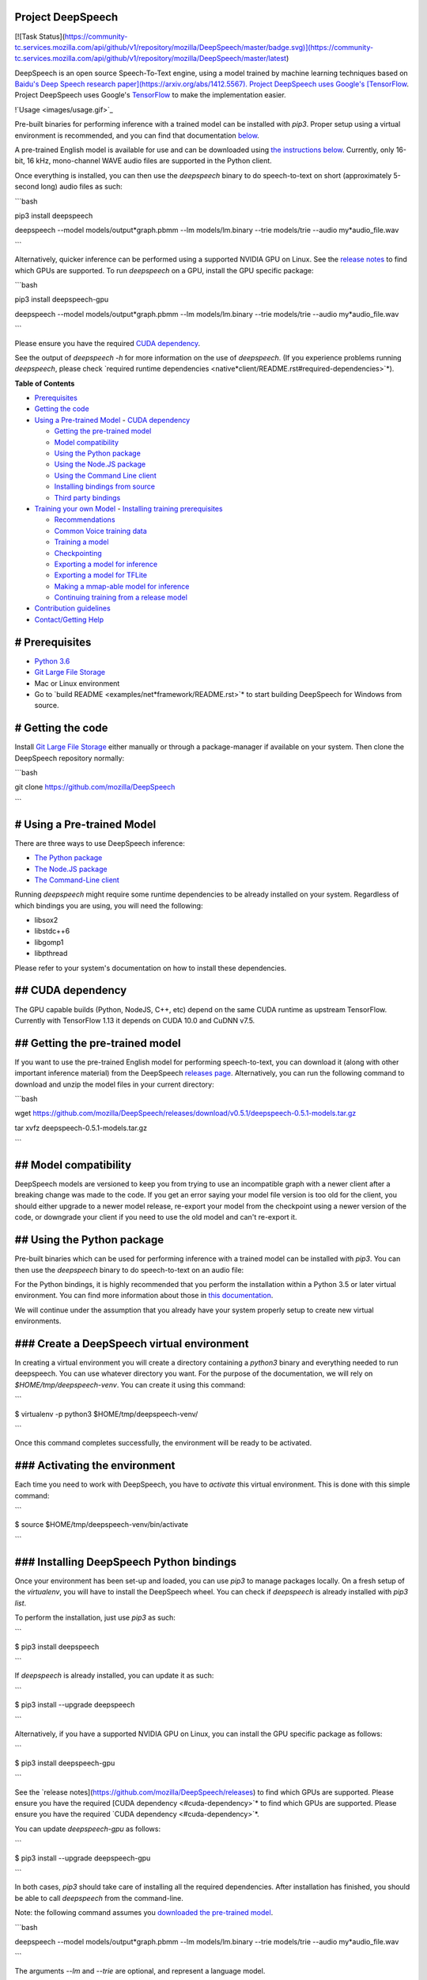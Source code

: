 Project DeepSpeech
==================

[![Task Status](https://community-tc.services.mozilla.com/api/github/v1/repository/mozilla/DeepSpeech/master/badge.svg)](https://community-tc.services.mozilla.com/api/github/v1/repository/mozilla/DeepSpeech/master/latest)

DeepSpeech is an open source Speech-To-Text engine, using a model trained by machine learning techniques based on `Baidu's Deep Speech research paper](https://arxiv.org/abs/1412.5567). Project DeepSpeech uses Google's [TensorFlow <https://www.tensorflow.org/>`_. Project DeepSpeech uses Google's `TensorFlow <https://www.tensorflow.org/>`_ to make the implementation easier.

!`Usage <images/usage.gif>`_

Pre-built binaries for performing inference with a trained model can be installed with `pip3`. Proper setup using a virtual environment is recommended, and you can find that documentation `below <#using-the-python-package>`_.

A pre-trained English model is available for use and can be downloaded using `the instructions below <#getting-the-pre-trained-model>`_. Currently, only 16-bit, 16 kHz, mono-channel WAVE audio files are supported in the Python client.

Once everything is installed, you can then use the `deepspeech` binary to do speech-to-text on short (approximately 5-second long) audio files as such:

```bash

pip3 install deepspeech

deepspeech --model models/output*graph.pbmm --lm models/lm.binary --trie models/trie --audio my*audio_file.wav

```

Alternatively, quicker inference can be performed using a supported NVIDIA GPU on Linux. See the `release notes <https://github.com/mozilla/DeepSpeech/releases>`_ to find which GPUs are supported. To run `deepspeech` on a GPU, install the GPU specific package:

```bash

pip3 install deepspeech-gpu

deepspeech --model models/output*graph.pbmm --lm models/lm.binary --trie models/trie --audio my*audio_file.wav

```

Please ensure you have the required `CUDA dependency <#cuda-dependency>`_.

See the output of `deepspeech -h` for more information on the use of `deepspeech`. (If you experience problems running `deepspeech`, please check `required runtime dependencies <native*client/README.rst#required-dependencies>`*).

**Table of Contents**

- `Prerequisites <#prerequisites>`_
- `Getting the code <#getting-the-code>`_
- `Using a Pre-trained Model <#using-a-pre-trained-model>`_
  - `CUDA dependency <#cuda-dependency>`_

  - `Getting the pre-trained model <#getting-the-pre-trained-model>`_

  - `Model compatibility <#model-compatibility>`_

  - `Using the Python package <#using-the-python-package>`_

  - `Using the Node.JS package <#using-the-nodejs-package>`_

  - `Using the Command Line client <#using-the-command-line-client>`_

  - `Installing bindings from source <#installing-bindings-from-source>`_

  - `Third party bindings <#third-party-bindings>`_
- `Training your own Model <#training-your-own-model>`_
  - `Installing training prerequisites <#installing-training-prerequisites>`_

  - `Recommendations <#recommendations>`_

  - `Common Voice training data <#common-voice-training-data>`_

  - `Training a model <#training-a-model>`_

  - `Checkpointing <#checkpointing>`_

  - `Exporting a model for inference <#exporting-a-model-for-inference>`_

  - `Exporting a model for TFLite <#exporting-a-model-for-tflite>`_

  - `Making a mmap-able model for inference <#making-a-mmap-able-model-for-inference>`_

  - `Continuing training from a release model <#continuing-training-from-a-release-model>`_
- `Contribution guidelines <#contribution-guidelines>`_
- `Contact/Getting Help <#contactgetting-help>`_

# Prerequisites
===============

* `Python 3.6 <https://www.python.org/>`_

* `Git Large File Storage <https://git-lfs.github.com/>`_

* Mac or Linux environment

* Go to `build README <examples/net*framework/README.rst>`* to start building DeepSpeech for Windows from source.

# Getting the code
==================

Install `Git Large File Storage <https://git-lfs.github.com/>`_ either manually or through a package-manager if available on your system. Then clone the DeepSpeech repository normally:

```bash

git clone https://github.com/mozilla/DeepSpeech

```


# Using a Pre-trained Model
===========================

There are three ways to use DeepSpeech inference:

- `The Python package <#using-the-python-package>`_
- `The Node.JS package <#using-the-nodejs-package>`_
- `The Command-Line client <#using-the-command-line-client>`_

Running `deepspeech` might require some runtime dependencies to be already installed on your system. Regardless of which bindings you are using, you will need the following:

* libsox2

* libstdc++6

* libgomp1

* libpthread

Please refer to your system's documentation on how to install these dependencies.


## CUDA dependency
==================

The GPU capable builds (Python, NodeJS, C++, etc) depend on the same CUDA runtime as upstream TensorFlow. Currently with TensorFlow 1.13 it depends on CUDA 10.0 and CuDNN v7.5.

## Getting the pre-trained model
================================

If you want to use the pre-trained English model for performing speech-to-text, you can download it (along with other important inference material) from the DeepSpeech `releases page <https://github.com/mozilla/DeepSpeech/releases>`_. Alternatively, you can run the following command to download and unzip the model files in your current directory:

```bash

wget https://github.com/mozilla/DeepSpeech/releases/download/v0.5.1/deepspeech-0.5.1-models.tar.gz

tar xvfz deepspeech-0.5.1-models.tar.gz

```

## Model compatibility
======================

DeepSpeech models are versioned to keep you from trying to use an incompatible graph with a newer client after a breaking change was made to the code. If you get an error saying your model file version is too old for the client, you should either upgrade to a newer model release, re-export your model from the checkpoint using a newer version of the code, or downgrade your client if you need to use the old model and can't re-export it.

## Using the Python package
===========================

Pre-built binaries which can be used for performing inference with a trained model can be installed with `pip3`. You can then use the `deepspeech` binary to do speech-to-text on an audio file:

For the Python bindings, it is highly recommended that you perform the installation within a Python 3.5 or later virtual environment. You can find more information about those in `this documentation <http://docs.python-guide.org/en/latest/dev/virtualenvs/>`_.

We will continue under the assumption that you already have your system properly setup to create new virtual environments.

### Create a DeepSpeech virtual environment
===========================================

In creating a virtual environment you will create a directory containing a `python3` binary and everything needed to run deepspeech. You can use whatever directory you want. For the purpose of the documentation, we will rely on `$HOME/tmp/deepspeech-venv`. You can create it using this command:

```

$ virtualenv -p python3 $HOME/tmp/deepspeech-venv/

```

Once this command completes successfully, the environment will be ready to be activated.

### Activating the environment
==============================

Each time you need to work with DeepSpeech, you have to *activate* this virtual environment. This is done with this simple command:

```

$ source $HOME/tmp/deepspeech-venv/bin/activate

```

### Installing DeepSpeech Python bindings
=========================================

Once your environment has been set-up and loaded, you can use `pip3` to manage packages locally. On a fresh setup of the `virtualenv`, you will have to install the DeepSpeech wheel. You can check if `deepspeech` is already installed with `pip3 list`.

To perform the installation, just use `pip3` as such:

```

$ pip3 install deepspeech

```

If `deepspeech` is already installed, you can update it as such:

```

$ pip3 install --upgrade deepspeech

```

Alternatively, if you have a supported NVIDIA GPU on Linux, you can install the GPU specific package as follows:

```

$ pip3 install deepspeech-gpu

```

See the `release notes](https://github.com/mozilla/DeepSpeech/releases) to find which GPUs are supported. Please ensure you have the required [CUDA dependency <#cuda-dependency>`* to find which GPUs are supported. Please ensure you have the required `CUDA dependency <#cuda-dependency>`*.

You can update `deepspeech-gpu` as follows:

```

$ pip3 install --upgrade deepspeech-gpu

```

In both cases, `pip3` should take care of installing all the required dependencies. After installation has finished, you should be able to call `deepspeech` from the command-line.


Note: the following command assumes you `downloaded the pre-trained model <#getting-the-pre-trained-model>`_.

```bash

deepspeech --model models/output*graph.pbmm --lm models/lm.binary --trie models/trie --audio my*audio_file.wav

```

The arguments `--lm` and `--trie` are optional, and represent a language model.

See `client.py <native*client/python/client.py>`* for an example of how to use the package programatically.

## Using the Node.JS package
============================

You can download the Node.JS bindings using `npm`:

```bash

npm install deepspeech

```

Please note that as of now, we only support Node.JS versions 4, 5 and 6. Once `SWIG has support <https://github.com/swig/swig/pull/968>`_ we can build for newer versions.

Alternatively, if you're using Linux and have a supported NVIDIA GPU, you can install the GPU specific package as follows:

```bash

npm install deepspeech-gpu

```

See the `release notes](https://github.com/mozilla/DeepSpeech/releases) to find which GPUs are supported. Please ensure you have the required [CUDA dependency <#cuda-dependency>`* to find which GPUs are supported. Please ensure you have the required `CUDA dependency <#cuda-dependency>`*.

See `client.js](native*client/javascript/client.js) for an example of how to use the bindings. Or download the [wav example <examples/nodejs*wav>`* for an example of how to use the bindings. Or download the `wav example <examples/nodejs*wav>`_.


## Using the Command-Line client
================================

To download the pre-built binaries for the `deepspeech` command-line (compiled C++) client, use `util/taskcluster.py`:

```bash

python3 util/taskcluster.py --target .

```

or if you're on macOS:

```bash

python3 util/taskcluster.py --arch osx --target .

```

also, if you need some binaries different than current master, like `v0.2.0-alpha.6`, you can use `--branch`:

```bash

python3 util/taskcluster.py --branch "v0.2.0-alpha.6" --target "."

```

The script `taskcluster.py` will download `native*client.tar.xz` (which includes the `deepspeech` binary and associated libraries) and extract it into the current folder. Also, `taskcluster.py` will download binaries for Linux/x86*64 by default, but you can override that behavior with the `--arch` parameter. See the help info with `python util/taskcluster.py -h` for more details. Specific branches of DeepSpeech or TensorFlow can be specified as well.

Note: the following command assumes you `downloaded the pre-trained model <#getting-the-pre-trained-model>`_.

```bash

./deepspeech --model models/output*graph.pbmm --lm models/lm.binary --trie models/trie --audio audio*input.wav

```

See the help output with `./deepspeech -h` and the `native client README <native*client/README.rst>`* for more details.

## Installing bindings from source
==================================

If pre-built binaries aren't available for your system, you'll need to install them from scratch. Follow these ``native*client` installation instructions <native*client/README.rst>`_.

## Third party bindings
=======================

In addition to the bindings above, third party developers have started to provide bindings to other languages:

* `Asticode](https://github.com/asticode) provides [Golang](https://golang.org) bindings in its [go-astideepspeech <https://github.com/asticode/go-astideepspeech>`_ provides `Golang](https://golang.org) bindings in its [go-astideepspeech <https://github.com/asticode/go-astideepspeech>`_ bindings in its `go-astideepspeech <https://github.com/asticode/go-astideepspeech>`_ repo.

* `RustAudio](https://github.com/RustAudio) provide a [Rust](https://www.rust-lang.org) binding, the installation and use of which is described in their [deepspeech-rs <https://github.com/RustAudio/deepspeech-rs>`_ provide a `Rust](https://www.rust-lang.org) binding, the installation and use of which is described in their [deepspeech-rs <https://github.com/RustAudio/deepspeech-rs>`_ binding, the installation and use of which is described in their `deepspeech-rs <https://github.com/RustAudio/deepspeech-rs>`_ repo.

* `stes](https://github.com/stes) provides preliminary [PKGBUILDs](https://wiki.archlinux.org/index.php/PKGBUILD) to install the client and python bindings on [Arch Linux](https://www.archlinux.org/) in the [arch-deepspeech <https://github.com/stes/arch-deepspeech>`_ provides preliminary `PKGBUILDs](https://wiki.archlinux.org/index.php/PKGBUILD) to install the client and python bindings on [Arch Linux](https://www.archlinux.org/) in the [arch-deepspeech <https://github.com/stes/arch-deepspeech>`_ to install the client and python bindings on `Arch Linux](https://www.archlinux.org/) in the [arch-deepspeech <https://github.com/stes/arch-deepspeech>`_ in the `arch-deepspeech <https://github.com/stes/arch-deepspeech>`_ repo.

* `gst-deepspeech](https://github.com/Elleo/gst-deepspeech) provides a [GStreamer <https://gstreamer.freedesktop.org/>`_ provides a `GStreamer <https://gstreamer.freedesktop.org/>`_ plugin which can be used from any language with GStreamer bindings.

# Training Your Own Model
=========================

## Installing Training Prerequisites
====================================

Install the required dependencies using `pip3`:

```bash

cd DeepSpeech

pip3 install -r requirements.txt

```

You'll also need to install the `ds*ctcdecoder` Python package. `ds*ctcdecoder` is required for decoding the outputs of the `deepspeech` acoustic model into text. You can use `util/taskcluster.py` with the `--decoder` flag to get a URL to a binary of the decoder package appropriate for your platform and Python version:

```bash

pip3 install $(python3 util/taskcluster.py --decoder)

```

This command will download and install the `ds*ctcdecoder` package. If you prefer building the binaries from source, see the `native*client README file <native*client/README.rst>`*. You can override the platform with `--arch` if you want the package for ARM7 (`--arch arm`) or ARM64 (`--arch arm64`).

## Recommendations
==================

If you have a capable (NVIDIA, at least 8GB of VRAM) GPU, it is highly recommended to install TensorFlow with GPU support. Training will be significantly faster than using the CPU. To enable GPU support, you can do:

```bash

pip3 uninstall tensorflow

pip3 install 'tensorflow-gpu==1.13.1'

```

Please ensure you have the required `CUDA dependency <#cuda-dependency>`_.

It has been reported for some people failure at training:

```

tensorflow.python.framework.errors_impl.UnknownError: Failed to get convolution algorithm. This is probably because cuDNN failed to initialize, so try looking to see if a warning log message was printed above.

	 [[{{node tower\_0/conv1d/Conv2D}}]]

```

Setting the `TF*FORCE*GPU*ALLOW*GROWTH` environment variable to `true` seems to help in such cases.

## Common Voice training data
=============================

The Common Voice corpus consists of voice samples that were donated through Mozilla's `Common Voice <https://voice.mozilla.org/>`_ Initiative.

You can download individual CommonVoice v2.0 language data sets from `here <https://voice.mozilla.org/data>`_.

After extraction of such a data set, you'll find the following contents:

 - the `*.tsv` files output by CorporaCreator for the downloaded language

 - the mp3 audio files they reference in a `clips` sub-directory.

For bringing this data into a form that DeepSpeech understands, you have to run the CommonVoice v2.0 importer (`bin/import_cv2.py`):

```bash

bin/import*cv2.py --filter*alphabet path/to/some/alphabet.txt /path/to/extracted/language/archive

```

Providing a filter alphabet is optional. It will exclude all samples whose transcripts contain characters not in the specified alphabet. 

Running the importer with `-h` will show you some additional options.

Once the import is done, the `clips` sub-directory will contain for each required `.mp3` an additional `.wav` file.

It will also add the following `.csv` files:

- `clips/train.csv`
- `clips/dev.csv`
- `clips/test.csv`

All entries in these CSV files refer to their samples by absolute paths. So moving this sub-directory would require another import or tweaking the CSV files accordingly.

To use Common Voice data during training, validation and testing, you pass (comma separated combinations of) their filenames into `--train*files`, `--dev*files`, `--test_files` parameters of `DeepSpeech.py`.

If, for example, Common Voice language `en` was extracted to `../data/CV/en/`, `DeepSpeech.py` could be called like this:

```bash

./DeepSpeech.py --train*files ../data/CV/en/clips/train.csv --dev*files ../data/CV/en/clips/dev.csv --test_files ../data/CV/en/clips/test.csv

```

## Training a model
===================

The central (Python) script is `DeepSpeech.py` in the project's root directory. For its list of command line options, you can call:

```bash

./DeepSpeech.py --helpfull

```

To get the output of this in a slightly better-formatted way, you can also look up the option definitions top `DeepSpeech.py`.

For executing pre-configured training scenarios, there is a collection of convenience scripts in the `bin` folder. Most of them are named after the corpora they are configured for. Keep in mind that the other speech corpora are *very large*, on the order of tens of gigabytes, and some aren't free. Downloading and preprocessing them can take a very long time, and training on them without a fast GPU (GTX 10 series recommended) takes even longer.

**If you experience GPU OOM errors while training, try reducing the batch size with the `--train*batch*size`, `--dev*batch*size` and `--test*batch*size` parameters.**

As a simple first example you can open a terminal, change to the directory of the DeepSpeech checkout and run:

```bash

./bin/run-ldc93s1.sh

```

This script will train on a small sample dataset called LDC93S1, which can be overfitted on a GPU in a few minutes for demonstration purposes. From here, you can alter any variables with regards to what dataset is used, how many training iterations are run and the default values of the network parameters.

Feel also free to pass additional (or overriding) `DeepSpeech.py` parameters to these scripts. Then, just run the script to train the modified network.

Each dataset has a corresponding importer script in `bin/` that can be used to download (if it's freely available) and preprocess the dataset. See `bin/import_librivox.py` for an example of how to import and preprocess a large dataset for training with DeepSpeech.

If you've run the old importers (in `util/importers/`), they could have removed source files that are needed for the new importers to run. In that case, simply remove the extracted folders and let the importer extract and process the dataset from scratch, and things should work.

## Checkpointing
================

During training of a model so-called checkpoints will get stored on disk. This takes place at a configurable time interval. The purpose of checkpoints is to allow interruption (also in the case of some unexpected failure) and later continuation of training without losing hours of training time. Resuming from checkpoints happens automatically by just (re)starting training with the same `--checkpoint_dir` of the former run.

Be aware however that checkpoints are only valid for the same model geometry they had been generated from. In other words: If there are error messages of certain `Tensors` having incompatible dimensions, this is most likely due to an incompatible model change. One usual way out would be to wipe all checkpoint files in the checkpoint directory or changing it before starting the training.

## Exporting a model for inference
==================================

If the `--export_dir` parameter is provided, a model will have been exported to this directory during training.

Refer to the corresponding `README.rst <native*client/README.rst>`* for information on building and running a client that can use the exported model.

## Exporting a model for TFLite
===============================

If you want to experiment with the TF Lite engine, you need to export a model that is compatible with it, then use the `--export*tflite` flags. If you already have a trained model, you can re-export it for TFLite by running `DeepSpeech.py` again and specifying the same `checkpoint*dir` that you used for training, as well as passing `--export*tflite --export*dir /model/export/destination`.

## Making a mmap-able model for inference
=========================================

The `output_graph.pb` model file generated in the above step will be loaded in memory to be dealt with when running inference.

This will result in extra loading time and memory consumption. One way to avoid this is to directly read data from the disk.

TensorFlow has tooling to achieve this: it requires building the target `//tensorflow/contrib/util:convert*graphdef*memmapped*format` (binaries are produced by our TaskCluster for some systems including Linux/amd64 and macOS/amd64), use `util/taskcluster.py` tool to download, specifying `tensorflow` as a source and `convert*graphdef*memmapped*format` as artifact.

Producing a mmap-able model is as simple as:

```

$ convert*graphdef*memmapped*format --in*graph=output*graph.pb --out*graph=output_graph.pbmm

```

Upon sucessfull run, it should report about conversion of a non-zero number of nodes. If it reports converting `0` nodes, something is wrong: make sure your model is a frozen one, and that you have not applied any incompatible changes (this includes `quantize_weights`).

## Continuing training from a release model
===========================================

If you'd like to use one of the pre-trained models released by Mozilla to bootstrap your training process (transfer learning, fine tuning), you can do so by using the `--checkpoint_dir` flag in `DeepSpeech.py`. Specify the path where you downloaded the checkpoint from the release, and training will resume from the pre-trained model.

For example, if you want to fine tune the entire graph using your own data in `my-train.csv`, `my-dev.csv` and `my-test.csv`, for three epochs, you can something like the following, tuning the hyperparameters as needed:

```bash

mkdir fine*tuning*checkpoints

python3 DeepSpeech.py --n*hidden 2048 --checkpoint*dir path/to/checkpoint/folder --epochs 3 --train*files my-train.csv --dev*files my-dev.csv --test*files my*dev.csv --learning_rate 0.0001

```

Note: the released models were trained with `--n_hidden 2048`, so you need to use that same value when initializing from the release models.

# Contribution guidelines
=========================

This repository is governed by Mozilla's code of conduct and etiquette guidelines. For more details, please read the `Mozilla Community Participation Guidelines <https://www.mozilla.org/about/governance/policies/participation/>`_.

Before making a Pull Request, check your changes for basic mistakes and style problems by using a linter. We have cardboardlinter setup in this repository, so for example, if you've made some changes and would like to run the linter on just the changed code, you can use the follow command:

```bash

pip install pylint cardboardlint

cardboardlinter --refspec master

```

This will compare the code against master and run the linter on all the changes. We plan to introduce more linter checks (e.g. for C++) in the future. To run it automatically as a git pre-commit hook, do the following:

```bash

cat <<\EOF > .git/hooks/pre-commit
!/bin/bash
==========

if [ ! -x "$(command -v cardboardlinter)" ]; then

	exit 0

fi

First, stash index and work dir, keeping only the
=================================================
to-be-committed changes in the working directory.
=================================================

echo "Stashing working tree changes..." 1>&2

old_stash=$(git rev-parse -q --verify refs/stash)

git stash save -q --keep-index

new_stash=$(git rev-parse -q --verify refs/stash)

If there were no changes (e.g., `--amend` or `--allow-empty`)
=============================================================
then nothing was stashed, and we should skip everything,
========================================================
including the tests themselves.  (Presumably the tests passed
=============================================================
on the previous commit, so there is no need to re-run them.)
============================================================

if [ "$old*stash" = "$new*stash" ]; then

	echo "No changes, skipping lint." 1>&2

	exit 0

fi

Run tests
=========

cardboardlinter --refspec HEAD -n auto

status=$?

Restore changes
===============

echo "Restoring working tree changes..." 1>&2

git reset --hard -q && git stash apply --index -q && git stash drop -q

Exit with status from test-run: nonzero prevents commit
=======================================================

exit $status

EOF

chmod +x .git/hooks/pre-commit

```

This will run the linters on just the changes made in your commit.

# Contact/Getting Help
======================

There are several ways to contact us or to get help:

1. `**FAQ**](https://github.com/mozilla/DeepSpeech/wiki#frequently-asked-questions) - We have a list of common questions, and their answers, in our [FAQ](https://github.com/mozilla/DeepSpeech/wiki#frequently-asked-questions). When just getting started, it's best to first check the [FAQ <https://github.com/mozilla/DeepSpeech/wiki#frequently-asked-questions>`_ - We have a list of common questions, and their answers, in our `FAQ](https://github.com/mozilla/DeepSpeech/wiki#frequently-asked-questions). When just getting started, it's best to first check the [FAQ <https://github.com/mozilla/DeepSpeech/wiki#frequently-asked-questions>`_. When just getting started, it's best to first check the `FAQ <https://github.com/mozilla/DeepSpeech/wiki#frequently-asked-questions>`_ to see if your question is addressed.

2. `**Discourse Forums**](https://discourse.mozilla.org/c/deep-speech) - If your question is not addressed in the [FAQ](https://github.com/mozilla/DeepSpeech/wiki#frequently-asked-questions), the [Discourse Forums](https://discourse.mozilla.org/c/deep-speech) is the next place to look. They contain conversations on [General Topics](https://discourse.mozilla.org/t/general-topics/21075), [Using Deep Speech](https://discourse.mozilla.org/t/using-deep-speech/21076/4), and [Deep Speech Development <https://discourse.mozilla.org/t/deep-speech-development/21077>`_ - If your question is not addressed in the `FAQ](https://github.com/mozilla/DeepSpeech/wiki#frequently-asked-questions), the [Discourse Forums](https://discourse.mozilla.org/c/deep-speech) is the next place to look. They contain conversations on [General Topics](https://discourse.mozilla.org/t/general-topics/21075), [Using Deep Speech](https://discourse.mozilla.org/t/using-deep-speech/21076/4), and [Deep Speech Development <https://discourse.mozilla.org/t/deep-speech-development/21077>`_, the `Discourse Forums](https://discourse.mozilla.org/c/deep-speech) is the next place to look. They contain conversations on [General Topics](https://discourse.mozilla.org/t/general-topics/21075), [Using Deep Speech](https://discourse.mozilla.org/t/using-deep-speech/21076/4), and [Deep Speech Development <https://discourse.mozilla.org/t/deep-speech-development/21077>`_ is the next place to look. They contain conversations on `General Topics](https://discourse.mozilla.org/t/general-topics/21075), [Using Deep Speech](https://discourse.mozilla.org/t/using-deep-speech/21076/4), and [Deep Speech Development <https://discourse.mozilla.org/t/deep-speech-development/21077>`_, `Using Deep Speech](https://discourse.mozilla.org/t/using-deep-speech/21076/4), and [Deep Speech Development <https://discourse.mozilla.org/t/deep-speech-development/21077>`_, and `Deep Speech Development <https://discourse.mozilla.org/t/deep-speech-development/21077>`_.

3. `**IRC**](https://wiki.mozilla.org/IRC) - If your question is not addressed by either the [FAQ](https://github.com/mozilla/DeepSpeech/wiki#frequently-asked-questions) or [Discourse Forums](https://discourse.mozilla.org/c/deep-speech), you can contact us on the `#machinelearning` channel on [Mozilla IRC <https://wiki.mozilla.org/IRC>`_ - If your question is not addressed by either the `FAQ](https://github.com/mozilla/DeepSpeech/wiki#frequently-asked-questions) or [Discourse Forums](https://discourse.mozilla.org/c/deep-speech), you can contact us on the `#machinelearning` channel on [Mozilla IRC <https://wiki.mozilla.org/IRC>`_ or `Discourse Forums](https://discourse.mozilla.org/c/deep-speech), you can contact us on the `#machinelearning` channel on [Mozilla IRC <https://wiki.mozilla.org/IRC>`_, you can contact us on the `#machinelearning` channel on `Mozilla IRC <https://wiki.mozilla.org/IRC>`_; people there can try to answer/help

4. `**Issues** <https://github.com/mozilla/deepspeech/issues>`_ - Finally, if all else fails, you can open an issue in our repo.

